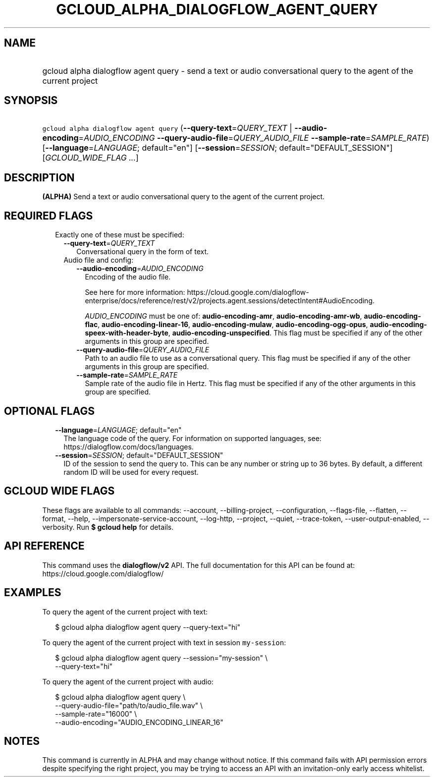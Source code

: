 
.TH "GCLOUD_ALPHA_DIALOGFLOW_AGENT_QUERY" 1



.SH "NAME"
.HP
gcloud alpha dialogflow agent query \- send a text or audio conversational query to the agent of the current project



.SH "SYNOPSIS"
.HP
\f5gcloud alpha dialogflow agent query\fR (\fB\-\-query\-text\fR=\fIQUERY_TEXT\fR\ |\ \fB\-\-audio\-encoding\fR=\fIAUDIO_ENCODING\fR\ \fB\-\-query\-audio\-file\fR=\fIQUERY_AUDIO_FILE\fR\ \fB\-\-sample\-rate\fR=\fISAMPLE_RATE\fR) [\fB\-\-language\fR=\fILANGUAGE\fR;\ default="en"] [\fB\-\-session\fR=\fISESSION\fR;\ default="DEFAULT_SESSION"] [\fIGCLOUD_WIDE_FLAG\ ...\fR]



.SH "DESCRIPTION"

\fB(ALPHA)\fR Send a text or audio conversational query to the agent of the
current project.



.SH "REQUIRED FLAGS"

.RS 2m
.TP 2m

Exactly one of these must be specified:

.RS 2m
.TP 2m
\fB\-\-query\-text\fR=\fIQUERY_TEXT\fR
Conversational query in the form of text.

.TP 2m

Audio file and config:


.RS 2m
.TP 2m
\fB\-\-audio\-encoding\fR=\fIAUDIO_ENCODING\fR
Encoding of the audio file.

See here for more information:
https://cloud.google.com/dialogflow\-enterprise/docs/reference/rest/v2/projects.agent.sessions/detectIntent#AudioEncoding.

\fIAUDIO_ENCODING\fR must be one of: \fBaudio\-encoding\-amr\fR,
\fBaudio\-encoding\-amr\-wb\fR, \fBaudio\-encoding\-flac\fR,
\fBaudio\-encoding\-linear\-16\fR, \fBaudio\-encoding\-mulaw\fR,
\fBaudio\-encoding\-ogg\-opus\fR,
\fBaudio\-encoding\-speex\-with\-header\-byte\fR,
\fBaudio\-encoding\-unspecified\fR. This flag must be specified if any of the
other arguments in this group are specified.

.TP 2m
\fB\-\-query\-audio\-file\fR=\fIQUERY_AUDIO_FILE\fR
Path to an audio file to use as a conversational query. This flag must be
specified if any of the other arguments in this group are specified.

.TP 2m
\fB\-\-sample\-rate\fR=\fISAMPLE_RATE\fR
Sample rate of the audio file in Hertz. This flag must be specified if any of
the other arguments in this group are specified.


.RE
.RE
.RE
.sp

.SH "OPTIONAL FLAGS"

.RS 2m
.TP 2m
\fB\-\-language\fR=\fILANGUAGE\fR; default="en"
The language code of the query. For information on supported languages, see:
https://dialogflow.com/docs/languages.

.TP 2m
\fB\-\-session\fR=\fISESSION\fR; default="DEFAULT_SESSION"
ID of the session to send the query to. This can be any number or string up to
36 bytes. By default, a different random ID will be used for every request.


.RE
.sp

.SH "GCLOUD WIDE FLAGS"

These flags are available to all commands: \-\-account, \-\-billing\-project,
\-\-configuration, \-\-flags\-file, \-\-flatten, \-\-format, \-\-help,
\-\-impersonate\-service\-account, \-\-log\-http, \-\-project, \-\-quiet,
\-\-trace\-token, \-\-user\-output\-enabled, \-\-verbosity. Run \fB$ gcloud
help\fR for details.



.SH "API REFERENCE"

This command uses the \fBdialogflow/v2\fR API. The full documentation for this
API can be found at: https://cloud.google.com/dialogflow/



.SH "EXAMPLES"

To query the agent of the current project with text:

.RS 2m
$ gcloud alpha dialogflow agent query \-\-query\-text="hi"
.RE

To query the agent of the current project with text in session
\f5my\-session\fR:

.RS 2m
$ gcloud alpha dialogflow agent query \-\-session="my\-session" \e
    \-\-query\-text="hi"
.RE

To query the agent of the current project with audio:

.RS 2m
$ gcloud alpha dialogflow agent query \e
    \-\-query\-audio\-file="path/to/audio_file.wav" \e
    \-\-sample\-rate="16000" \e
    \-\-audio\-encoding="AUDIO_ENCODING_LINEAR_16"
.RE



.SH "NOTES"

This command is currently in ALPHA and may change without notice. If this
command fails with API permission errors despite specifying the right project,
you may be trying to access an API with an invitation\-only early access
whitelist.


